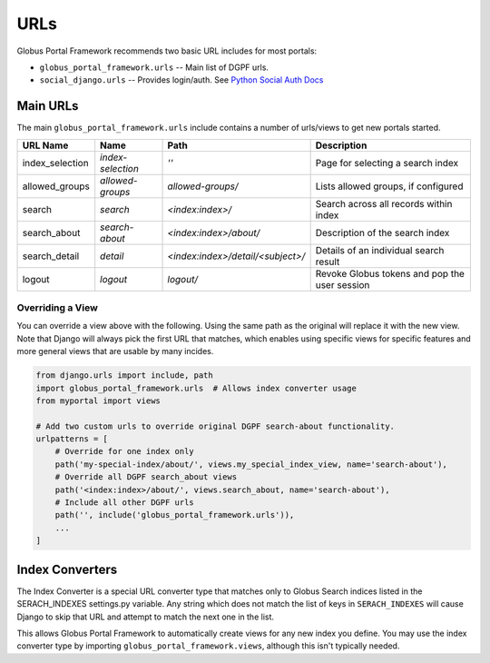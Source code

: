 .. _urls_reference:

URLs
====

Globus Portal Framework recommends two basic URL includes for most portals: 

* ``globus_portal_framework.urls`` -- Main list of DGPF urls.
* ``social_django.urls`` -- Provides login/auth. See `Python Social Auth Docs <https://python-social-auth.readthedocs.io/en/latest/configuration/django.html>`_

Main URLs
---------

The main ``globus_portal_framework.urls`` include contains a number of urls/views
to get new portals started.


=====================  ==================  ==================================  ========================================
URL Name               Name                Path                                Description
=====================  ==================  ==================================  ========================================
index_selection        `index-selection`   `''`                                 Page for selecting a search index
allowed_groups         `allowed-groups`    `allowed-groups/`                    Lists allowed groups, if configured
search                 `search`            `<index:index>/`                     Search across all records within index
search_about           `search-about`      `<index:index>/about/`               Description of the search index
search_detail          `detail`            `<index:index>/detail/<subject>/`    Details of an individual search result
logout                 `logout`            `logout/`                            Revoke Globus tokens and pop the user session
=====================  ==================  ==================================  ========================================

Overriding a View
^^^^^^^^^^^^^^^^^

You can override a view above with the following. Using the same path as the original
will replace it with the new view. Note that Django will always pick the first URL that
matches, which enables using specific views for specific features and more general views
that are usable by many incides.


.. code-block:: python

    from django.urls import include, path
    import globus_portal_framework.urls  # Allows index converter usage
    from myportal import views

    # Add two custom urls to override original DGPF search-about functionality.
    urlpatterns = [
        # Override for one index only
        path('my-special-index/about/', views.my_special_index_view, name='search-about'),
        # Override all DGPF search_about views
        path('<index:index>/about/', views.search_about, name='search-about'),
        # Include all other DGPF urls
        path('', include('globus_portal_framework.urls')),
        ...
    ]



Index Converters
----------------

The Index Converter is a special URL converter type that matches only to Globus Search
indices listed in the SERACH_INDEXES settings.py variable. Any string which does not match
the list of keys in ``SERACH_INDEXES`` will cause Django to skip that URL and attempt to
match the next one in the list.

This allows Globus Portal Framework to automatically create views for any new index you define.
You may use the index converter type by importing ``globus_portal_framework.views``, although
this isn't typically needed.
